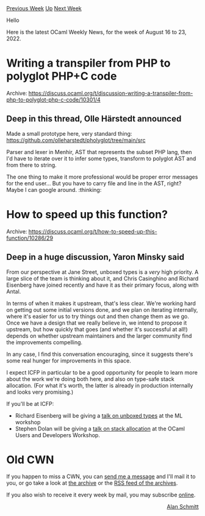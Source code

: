 #+OPTIONS: ^:nil
#+OPTIONS: html-postamble:nil
#+OPTIONS: num:nil
#+OPTIONS: toc:nil
#+OPTIONS: author:nil
#+HTML_HEAD: <style type="text/css">#table-of-contents h2 { display: none } .title { display: none } .authorname { text-align: right }</style>
#+HTML_HEAD: <style type="text/css">.outline-2 {border-top: 1px solid black;}</style>
#+TITLE: OCaml Weekly News
[[https://alan.petitepomme.net/cwn/2022.08.16.html][Previous Week]] [[https://alan.petitepomme.net/cwn/index.html][Up]] [[https://alan.petitepomme.net/cwn/2022.08.30.html][Next Week]]

Hello

Here is the latest OCaml Weekly News, for the week of August 16 to 23, 2022.

#+TOC: headlines 1


* Writing a transpiler from PHP to polyglot PHP+C code
:PROPERTIES:
:CUSTOM_ID: 1
:END:
Archive: https://discuss.ocaml.org/t/discussion-writing-a-transpiler-from-php-to-polyglot-php-c-code/10301/4

** Deep in this thread, Olle Härstedt announced


Made a small prototype here, very standard thing: https://github.com/olleharstedt/pholyglot/tree/main/src

Parser and lexer in Menhir, AST that represents the subset PHP lang, then I'd have to iterate over it to infer some
types, transform to polyglot AST and from there to string.

The one thing to make it more professional would be proper error messages for the end user... But you have to carry
file and line in the AST, right? Maybe I can google around. :thinking:
      



* How to speed up this function?
:PROPERTIES:
:CUSTOM_ID: 2
:END:
Archive: https://discuss.ocaml.org/t/how-to-speed-up-this-function/10286/29

** Deep in a huge discussion, Yaron Minsky said


From our perspective at Jane Street, unboxed types is a /very/ high priority. A large slice of the team is thinking
about it, and Chris Casinghino and Richard Eisenberg have joined recently and have it as their primary focus, along
with Antal.

In terms of when it makes it upstream, that's less clear. We're working hard on getting out some initial versions
done, and we plan on iterating internally, where it's easier for us to try things out and then change them as we go.
Once we have a design that we really believe in, we intend to propose it upstream, but how quickly that goes (and
whether it's successful at all!) depends on whether upstream maintainers and the larger community find the
improvements compelling.

In any case, I find this conversation encouraging, since it suggests there's some real hunger for improvements in
this space.

I expect ICFP in particular to be a good opportunity for people to learn more about the work we're doing both here,
and also on type-safe stack allocation. (For what it's worth, the latter is already in production internally and
looks very promising.)

If you'll be at ICFP:

- Richard Eisenberg will be giving a [[https://icfp22.sigplan.org/details/mlfamilyworkshop-2022-papers/13/Unboxed-types-for-OCaml][talk on unboxed types]] at the ML workshop
- Stephen Dolan will be giving a [[https://icfp22.sigplan.org/details/ocaml-2022-papers/9/Stack-allocation-for-OCaml][talk on stack allocation]] at the OCaml Users and Developers Workshop.
      



* Old CWN
:PROPERTIES:
:UNNUMBERED: t
:END:

If you happen to miss a CWN, you can [[mailto:alan.schmitt@polytechnique.org][send me a message]] and I'll mail it to you, or go take a look at [[https://alan.petitepomme.net/cwn/][the archive]] or the [[https://alan.petitepomme.net/cwn/cwn.rss][RSS feed of the archives]].

If you also wish to receive it every week by mail, you may subscribe [[http://lists.idyll.org/listinfo/caml-news-weekly/][online]].

#+BEGIN_authorname
[[https://alan.petitepomme.net/][Alan Schmitt]]
#+END_authorname
